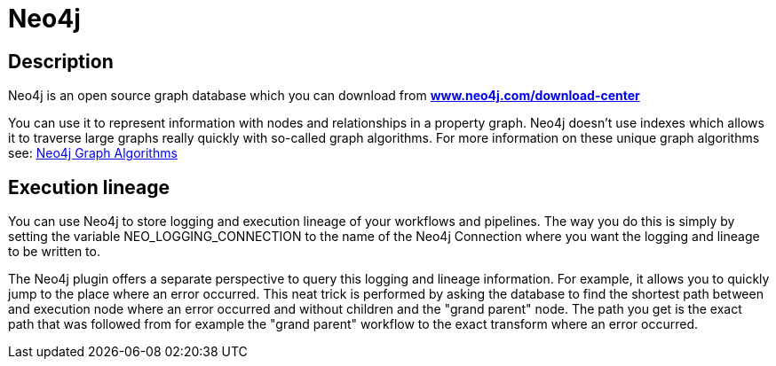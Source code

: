 ////
Licensed to the Apache Software Foundation (ASF) under one
or more contributor license agreements.  See the NOTICE file
distributed with this work for additional information
regarding copyright ownership.  The ASF licenses this file
to you under the Apache License, Version 2.0 (the
"License"); you may not use this file except in compliance
with the License.  You may obtain a copy of the License at
  http://www.apache.org/licenses/LICENSE-2.0
Unless required by applicable law or agreed to in writing,
software distributed under the License is distributed on an
"AS IS" BASIS, WITHOUT WARRANTIES OR CONDITIONS OF ANY
KIND, either express or implied.  See the License for the
specific language governing permissions and limitations
under the License.
////
:documentationPath: /technology/neo4j/
:language: en_US

= Neo4j

== Description

Neo4j is an open source graph database which you can download from **https://neo4j.com/download-center/[www.neo4j.com/download-center]**

You can use it to represent information with nodes and relationships in a property graph. Neo4j doesn't use indexes which allows it to traverse large graphs really quickly with so-called graph algorithms. For more information on these unique graph algorithms see: https://neo4j.com/docs/graph-data-science/current/algorithms/#algorithms[Neo4j Graph Algorithms]

== Execution lineage

You can use Neo4j to store logging and execution lineage of your workflows and pipelines.
The way you do this is simply by setting the variable NEO_LOGGING_CONNECTION to the name of the Neo4j Connection where you want the logging and lineage to be written to.

The Neo4j plugin offers a separate perspective to query this logging and lineage information.  For example, it allows you to quickly jump to the place where an error occurred.  This neat trick is performed by asking the database to find the shortest path between and execution node where an error occurred and without children and the "grand parent" node.  The path you get is the exact path that was followed from for example the "grand parent" workflow to the exact transform where an error occurred.

